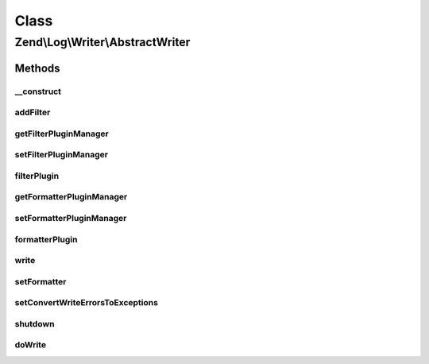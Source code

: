 .. Log/Writer/AbstractWriter.php generated using docpx on 01/30/13 03:02pm


Class
*****

Zend\\Log\\Writer\\AbstractWriter
=================================

Methods
-------

__construct
+++++++++++

.. function:: __construct()


    Constructor
    
    Set options for an writer. Accepted options are:
    - filters: array of filters to add to this filter
    - formatter: formatter for this writer

    :param array|\Traversable: 

    :rtype: Logger 

    :throws: Exception\InvalidArgumentException 



addFilter
+++++++++

.. function:: addFilter()


    Add a filter specific to this writer.

    :param int|string|Filter\FilterInterface: 
    :param array|null: 

    :rtype: AbstractWriter 

    :throws: Exception\InvalidArgumentException 



getFilterPluginManager
++++++++++++++++++++++

.. function:: getFilterPluginManager()


    Get filter plugin manager

    :rtype: FilterPluginManager 



setFilterPluginManager
++++++++++++++++++++++

.. function:: setFilterPluginManager()


    Set filter plugin manager

    :param string|FilterPluginManager: 

    :rtype: self 

    :throws: Exception\InvalidArgumentException 



filterPlugin
++++++++++++

.. function:: filterPlugin()


    Get filter instance

    :param string: 
    :param array|null: 

    :rtype: Filter\FilterInterface 



getFormatterPluginManager
+++++++++++++++++++++++++

.. function:: getFormatterPluginManager()


    Get formatter plugin manager

    :rtype: FormatterPluginManager 



setFormatterPluginManager
+++++++++++++++++++++++++

.. function:: setFormatterPluginManager()


    Set formatter plugin manager

    :param string|FormatterPluginManager: 

    :rtype: self 

    :throws: Exception\InvalidArgumentException 



formatterPlugin
+++++++++++++++

.. function:: formatterPlugin()


    Get formatter instance

    :param string: 
    :param array|null: 

    :rtype: Formatter\FormatterInterface 



write
+++++

.. function:: write()


    Log a message to this writer.

    :param array: log data event

    :rtype: void 



setFormatter
++++++++++++

.. function:: setFormatter()


    Set a new formatter for this writer

    :param string|Formatter\FormatterInterface: 

    :rtype: self 

    :throws: Exception\InvalidArgumentException 



setConvertWriteErrorsToExceptions
+++++++++++++++++++++++++++++++++

.. function:: setConvertWriteErrorsToExceptions()


    Set convert write errors to exception flag

    :param bool: 



shutdown
++++++++

.. function:: shutdown()


    Perform shutdown activities such as closing open resources

    :rtype: void 



doWrite
+++++++

.. function:: doWrite()


    Write a message to the log

    :param array: log data event

    :rtype: void 



